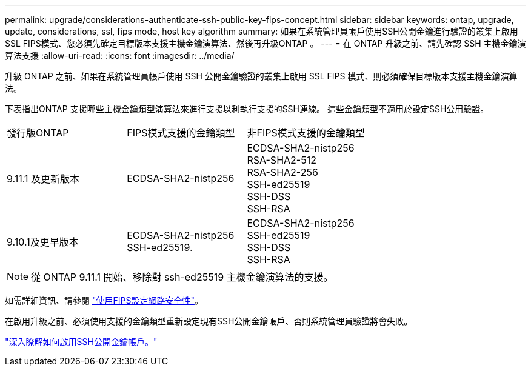 ---
permalink: upgrade/considerations-authenticate-ssh-public-key-fips-concept.html 
sidebar: sidebar 
keywords: ontap, upgrade, update, considerations, ssl, fips mode, host key algorithm 
summary: 如果在系統管理員帳戶使用SSH公開金鑰進行驗證的叢集上啟用SSL FIPS模式、您必須先確定目標版本支援主機金鑰演算法、然後再升級ONTAP 。 
---
= 在 ONTAP 升級之前、請先確認 SSH 主機金鑰演算法支援
:allow-uri-read: 
:icons: font
:imagesdir: ../media/


[role="lead"]
升級 ONTAP 之前、如果在系統管理員帳戶使用 SSH 公開金鑰驗證的叢集上啟用 SSL FIPS 模式、則必須確保目標版本支援主機金鑰演算法。

下表指出ONTAP 支援哪些主機金鑰類型演算法來進行支援以利執行支援的SSH連線。  這些金鑰類型不適用於設定SSH公用驗證。

[cols="30,30,30"]
|===


| 發行版ONTAP | FIPS模式支援的金鑰類型 | 非FIPS模式支援的金鑰類型 


 a| 
9.11.1 及更新版本
 a| 
ECDSA-SHA2-nistp256
 a| 
ECDSA-SHA2-nistp256 +
RSA-SHA2-512 +
RSA-SHA2-256 +
SSH-ed25519 +
SSH-DSS +
SSH-RSA



 a| 
9.10.1及更早版本
 a| 
ECDSA-SHA2-nistp256 +
SSH-ed25519.
 a| 
ECDSA-SHA2-nistp256 +
SSH-ed25519 +
SSH-DSS +
SSH-RSA

|===

NOTE: 從 ONTAP 9.11.1 開始、移除對 ssh-ed25519 主機金鑰演算法的支援。

如需詳細資訊、請參閱 link:../networking/configure_network_security_using_federal_information_processing_standards_@fips@.html["使用FIPS設定網路安全性"]。

在啟用升級之前、必須使用支援的金鑰類型重新設定現有SSH公開金鑰帳戶、否則系統管理員驗證將會失敗。

link:../authentication/enable-ssh-public-key-accounts-task.html["深入瞭解如何啟用SSH公開金鑰帳戶。"]
